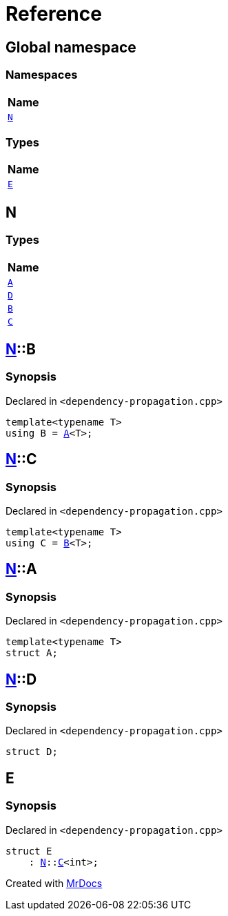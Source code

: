 = Reference
:mrdocs:

[#index]
== Global namespace


=== Namespaces

[cols=1]
|===
| Name 

| <<N,`N`>> 

|===
=== Types

[cols=1]
|===
| Name 

| <<E,`E`>> 

|===

[#N]
== N


=== Types

[cols=1]
|===
| Name 

| <<N-A,`A`>> 

| <<N-D,`D`>> 

| <<N-B,`B`>> 

| <<N-C,`C`>> 

|===

[#N-B]
== <<N,N>>::B


=== Synopsis


Declared in `&lt;dependency&hyphen;propagation&period;cpp&gt;`

[source,cpp,subs="verbatim,replacements,macros,-callouts"]
----
template&lt;typename T&gt;
using B = <<N-A,A>>&lt;T&gt;;
----

[#N-C]
== <<N,N>>::C


=== Synopsis


Declared in `&lt;dependency&hyphen;propagation&period;cpp&gt;`

[source,cpp,subs="verbatim,replacements,macros,-callouts"]
----
template&lt;typename T&gt;
using C = <<N-B,B>>&lt;T&gt;;
----

[#N-A]
== <<N,N>>::A


=== Synopsis


Declared in `&lt;dependency&hyphen;propagation&period;cpp&gt;`

[source,cpp,subs="verbatim,replacements,macros,-callouts"]
----
template&lt;typename T&gt;
struct A;
----




[#N-D]
== <<N,N>>::D


=== Synopsis


Declared in `&lt;dependency&hyphen;propagation&period;cpp&gt;`

[source,cpp,subs="verbatim,replacements,macros,-callouts"]
----
struct D;
----




[#E]
== E


=== Synopsis


Declared in `&lt;dependency&hyphen;propagation&period;cpp&gt;`

[source,cpp,subs="verbatim,replacements,macros,-callouts"]
----
struct E
    : <<N,N>>::<<N-C,C>>&lt;int&gt;;
----






[.small]#Created with https://www.mrdocs.com[MrDocs]#
